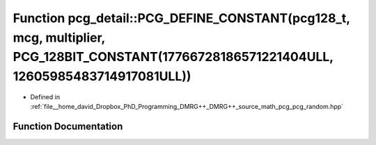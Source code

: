 .. _exhale_function_namespacepcg__detail_1a8eca94340632aea6e654fc12f4f54fb3:

Function pcg_detail::PCG_DEFINE_CONSTANT(pcg128_t, mcg, multiplier, PCG_128BIT_CONSTANT(17766728186571221404ULL, 12605985483714917081ULL))
==========================================================================================================================================

- Defined in :ref:`file__home_david_Dropbox_PhD_Programming_DMRG++_DMRG++_source_math_pcg_pcg_random.hpp`


Function Documentation
----------------------


.. doxygenfunction:: pcg_detail::PCG_DEFINE_CONSTANT(pcg128_t, mcg, multiplier, PCG_128BIT_CONSTANT(17766728186571221404ULL, 12605985483714917081ULL))
